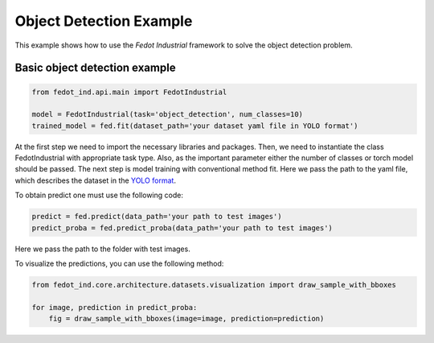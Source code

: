 .. _object_detection_example:

Object Detection Example
========================

This example shows how to use the `Fedot Industrial` framework to solve the object detection problem.

Basic object detection example
----------------------------------

.. code-block:: python

    from fedot_ind.api.main import FedotIndustrial

    model = FedotIndustrial(task='object_detection', num_classes=10)
    trained_model = fed.fit(dataset_path='your dataset yaml file in YOLO format')

At the first step we need to import the necessary libraries and packages.
Then, we need to instantiate the class FedotIndustrial with appropriate task type.
Also, as the important parameter either the number of classes or torch model should be passed.
The next step is model training with conventional method fit.
Here we pass the path to the yaml file, which describes the dataset in the
`YOLO format <https://docs.ultralytics.com/datasets/detect/>`_.

To obtain predict one must use the following code:

.. code-block:: python

    predict = fed.predict(data_path='your path to test images')
    predict_proba = fed.predict_proba(data_path='your path to test images')

Here we pass the path to the folder with test images.



To visualize the predictions, you can use the following method:

.. code-block:: python

    from fedot_ind.core.architecture.datasets.visualization import draw_sample_with_bboxes

    for image, prediction in predict_proba:
        fig = draw_sample_with_bboxes(image=image, prediction=prediction)
